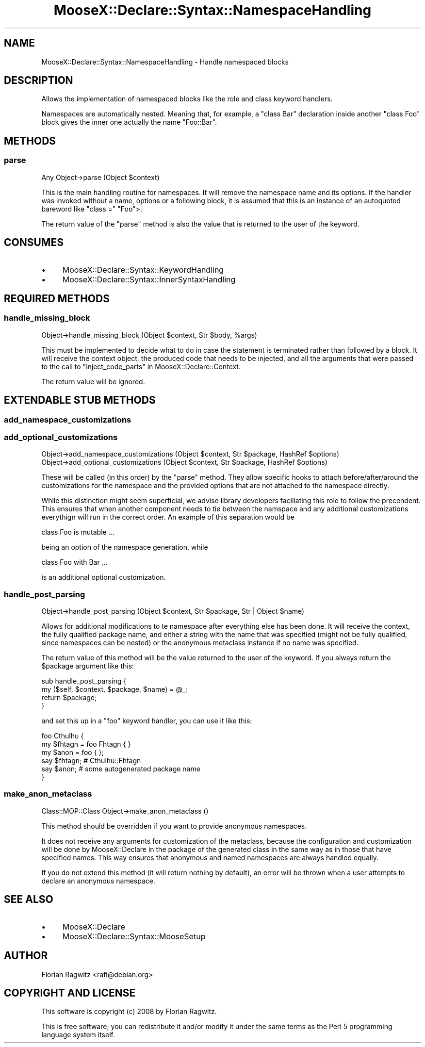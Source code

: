 .\" Automatically generated by Pod::Man 2.25 (Pod::Simple 3.16)
.\"
.\" Standard preamble:
.\" ========================================================================
.de Sp \" Vertical space (when we can't use .PP)
.if t .sp .5v
.if n .sp
..
.de Vb \" Begin verbatim text
.ft CW
.nf
.ne \\$1
..
.de Ve \" End verbatim text
.ft R
.fi
..
.\" Set up some character translations and predefined strings.  \*(-- will
.\" give an unbreakable dash, \*(PI will give pi, \*(L" will give a left
.\" double quote, and \*(R" will give a right double quote.  \*(C+ will
.\" give a nicer C++.  Capital omega is used to do unbreakable dashes and
.\" therefore won't be available.  \*(C` and \*(C' expand to `' in nroff,
.\" nothing in troff, for use with C<>.
.tr \(*W-
.ds C+ C\v'-.1v'\h'-1p'\s-2+\h'-1p'+\s0\v'.1v'\h'-1p'
.ie n \{\
.    ds -- \(*W-
.    ds PI pi
.    if (\n(.H=4u)&(1m=24u) .ds -- \(*W\h'-12u'\(*W\h'-12u'-\" diablo 10 pitch
.    if (\n(.H=4u)&(1m=20u) .ds -- \(*W\h'-12u'\(*W\h'-8u'-\"  diablo 12 pitch
.    ds L" ""
.    ds R" ""
.    ds C` ""
.    ds C' ""
'br\}
.el\{\
.    ds -- \|\(em\|
.    ds PI \(*p
.    ds L" ``
.    ds R" ''
'br\}
.\"
.\" Escape single quotes in literal strings from groff's Unicode transform.
.ie \n(.g .ds Aq \(aq
.el       .ds Aq '
.\"
.\" If the F register is turned on, we'll generate index entries on stderr for
.\" titles (.TH), headers (.SH), subsections (.SS), items (.Ip), and index
.\" entries marked with X<> in POD.  Of course, you'll have to process the
.\" output yourself in some meaningful fashion.
.ie \nF \{\
.    de IX
.    tm Index:\\$1\t\\n%\t"\\$2"
..
.    nr % 0
.    rr F
.\}
.el \{\
.    de IX
..
.\}
.\"
.\" Accent mark definitions (@(#)ms.acc 1.5 88/02/08 SMI; from UCB 4.2).
.\" Fear.  Run.  Save yourself.  No user-serviceable parts.
.    \" fudge factors for nroff and troff
.if n \{\
.    ds #H 0
.    ds #V .8m
.    ds #F .3m
.    ds #[ \f1
.    ds #] \fP
.\}
.if t \{\
.    ds #H ((1u-(\\\\n(.fu%2u))*.13m)
.    ds #V .6m
.    ds #F 0
.    ds #[ \&
.    ds #] \&
.\}
.    \" simple accents for nroff and troff
.if n \{\
.    ds ' \&
.    ds ` \&
.    ds ^ \&
.    ds , \&
.    ds ~ ~
.    ds /
.\}
.if t \{\
.    ds ' \\k:\h'-(\\n(.wu*8/10-\*(#H)'\'\h"|\\n:u"
.    ds ` \\k:\h'-(\\n(.wu*8/10-\*(#H)'\`\h'|\\n:u'
.    ds ^ \\k:\h'-(\\n(.wu*10/11-\*(#H)'^\h'|\\n:u'
.    ds , \\k:\h'-(\\n(.wu*8/10)',\h'|\\n:u'
.    ds ~ \\k:\h'-(\\n(.wu-\*(#H-.1m)'~\h'|\\n:u'
.    ds / \\k:\h'-(\\n(.wu*8/10-\*(#H)'\z\(sl\h'|\\n:u'
.\}
.    \" troff and (daisy-wheel) nroff accents
.ds : \\k:\h'-(\\n(.wu*8/10-\*(#H+.1m+\*(#F)'\v'-\*(#V'\z.\h'.2m+\*(#F'.\h'|\\n:u'\v'\*(#V'
.ds 8 \h'\*(#H'\(*b\h'-\*(#H'
.ds o \\k:\h'-(\\n(.wu+\w'\(de'u-\*(#H)/2u'\v'-.3n'\*(#[\z\(de\v'.3n'\h'|\\n:u'\*(#]
.ds d- \h'\*(#H'\(pd\h'-\w'~'u'\v'-.25m'\f2\(hy\fP\v'.25m'\h'-\*(#H'
.ds D- D\\k:\h'-\w'D'u'\v'-.11m'\z\(hy\v'.11m'\h'|\\n:u'
.ds th \*(#[\v'.3m'\s+1I\s-1\v'-.3m'\h'-(\w'I'u*2/3)'\s-1o\s+1\*(#]
.ds Th \*(#[\s+2I\s-2\h'-\w'I'u*3/5'\v'-.3m'o\v'.3m'\*(#]
.ds ae a\h'-(\w'a'u*4/10)'e
.ds Ae A\h'-(\w'A'u*4/10)'E
.    \" corrections for vroff
.if v .ds ~ \\k:\h'-(\\n(.wu*9/10-\*(#H)'\s-2\u~\d\s+2\h'|\\n:u'
.if v .ds ^ \\k:\h'-(\\n(.wu*10/11-\*(#H)'\v'-.4m'^\v'.4m'\h'|\\n:u'
.    \" for low resolution devices (crt and lpr)
.if \n(.H>23 .if \n(.V>19 \
\{\
.    ds : e
.    ds 8 ss
.    ds o a
.    ds d- d\h'-1'\(ga
.    ds D- D\h'-1'\(hy
.    ds th \o'bp'
.    ds Th \o'LP'
.    ds ae ae
.    ds Ae AE
.\}
.rm #[ #] #H #V #F C
.\" ========================================================================
.\"
.IX Title "MooseX::Declare::Syntax::NamespaceHandling 3pm"
.TH MooseX::Declare::Syntax::NamespaceHandling 3pm "2013-12-14" "perl v5.14.2" "User Contributed Perl Documentation"
.\" For nroff, turn off justification.  Always turn off hyphenation; it makes
.\" way too many mistakes in technical documents.
.if n .ad l
.nh
.SH "NAME"
MooseX::Declare::Syntax::NamespaceHandling \- Handle namespaced blocks
.SH "DESCRIPTION"
.IX Header "DESCRIPTION"
Allows the implementation of namespaced blocks like the
role and
class keyword handlers.
.PP
Namespaces are automatically nested. Meaning that, for example, a \f(CW\*(C`class Bar\*(C'\fR
declaration inside another \f(CW\*(C`class Foo\*(C'\fR block gives the inner one actually the
name \f(CW\*(C`Foo::Bar\*(C'\fR.
.SH "METHODS"
.IX Header "METHODS"
.SS "parse"
.IX Subsection "parse"
.Vb 1
\&  Any Object\->parse (Object $context)
.Ve
.PP
This is the main handling routine for namespaces. It will remove the namespace
name and its options. If the handler was invoked without a name, options or
a following block, it is assumed that this is an instance of an autoquoted
bareword like \f(CW\*(C`class =\*(C'\fR \*(L"Foo\*(R">.
.PP
The return value of the \f(CW\*(C`parse\*(C'\fR method is also the value that is returned
to the user of the keyword.
.SH "CONSUMES"
.IX Header "CONSUMES"
.IP "\(bu" 4
MooseX::Declare::Syntax::KeywordHandling
.IP "\(bu" 4
MooseX::Declare::Syntax::InnerSyntaxHandling
.SH "REQUIRED METHODS"
.IX Header "REQUIRED METHODS"
.SS "handle_missing_block"
.IX Subsection "handle_missing_block"
.Vb 1
\&  Object\->handle_missing_block (Object $context, Str $body, %args)
.Ve
.PP
This must be implemented to decide what to do in case the statement is
terminated rather than followed by a block. It will receive the context
object, the produced code that needs to be injected, and all the arguments
that were passed to the call to \*(L"inject_code_parts\*(R" in MooseX::Declare::Context.
.PP
The return value will be ignored.
.SH "EXTENDABLE STUB METHODS"
.IX Header "EXTENDABLE STUB METHODS"
.SS "add_namespace_customizations"
.IX Subsection "add_namespace_customizations"
.SS "add_optional_customizations"
.IX Subsection "add_optional_customizations"
.Vb 2
\&  Object\->add_namespace_customizations (Object $context, Str $package, HashRef $options)
\&  Object\->add_optional_customizations  (Object $context, Str $package, HashRef $options)
.Ve
.PP
These will be called (in this order) by the \*(L"parse\*(R" method. They allow specific hooks
to attach before/after/around the customizations for the namespace and the provided
options that are not attached to the namespace directly.
.PP
While this distinction might seem superficial, we advise library developers faciliating
this role to follow the precendent. This ensures that when another component needs to
tie between the namspace and any additional customizations everythign will run in the
correct order. An example of this separation would be
.PP
.Vb 1
\&  class Foo is mutable ...
.Ve
.PP
being an option of the namespace generation, while
.PP
.Vb 1
\&  class Foo with Bar ...
.Ve
.PP
is an additional optional customization.
.SS "handle_post_parsing"
.IX Subsection "handle_post_parsing"
.Vb 1
\&  Object\->handle_post_parsing (Object $context, Str $package, Str | Object $name)
.Ve
.PP
Allows for additional modifications to te namespace after everything else has been
done. It will receive the context, the fully qualified package name, and either a
string with the name that was specified (might not be fully qualified, since
namespaces can be nested) or the anonymous metaclass instance if no name was
specified.
.PP
The return value of this method will be the value returned to the user of the
keyword. If you always return the \f(CW$package\fR argument like this:
.PP
.Vb 4
\&  sub handle_post_parsing {
\&      my ($self, $context, $package, $name) = @_;
\&      return $package;
\&  }
.Ve
.PP
and set this up in a \f(CW\*(C`foo\*(C'\fR keyword handler, you can use it like this:
.PP
.Vb 1
\&  foo Cthulhu {
\&
\&      my $fhtagn = foo Fhtagn { }
\&      my $anon   = foo { };
\&
\&      say $fhtagn;  # Cthulhu::Fhtagn
\&      say $anon;    # some autogenerated package name
\&  }
.Ve
.SS "make_anon_metaclass"
.IX Subsection "make_anon_metaclass"
.Vb 1
\&  Class::MOP::Class Object\->make_anon_metaclass ()
.Ve
.PP
This method should be overridden if you want to provide anonymous namespaces.
.PP
It does not receive any arguments for customization of the metaclass, because
the configuration and customization will be done by MooseX::Declare in the
package of the generated class in the same way as in those that have specified
names. This way ensures that anonymous and named namespaces are always handled
equally.
.PP
If you do not extend this method (it will return nothing by default), an error
will be thrown when a user attempts to declare an anonymous namespace.
.SH "SEE ALSO"
.IX Header "SEE ALSO"
.IP "\(bu" 4
MooseX::Declare
.IP "\(bu" 4
MooseX::Declare::Syntax::MooseSetup
.SH "AUTHOR"
.IX Header "AUTHOR"
Florian Ragwitz <rafl@debian.org>
.SH "COPYRIGHT AND LICENSE"
.IX Header "COPYRIGHT AND LICENSE"
This software is copyright (c) 2008 by Florian Ragwitz.
.PP
This is free software; you can redistribute it and/or modify it under
the same terms as the Perl 5 programming language system itself.
